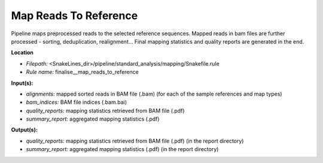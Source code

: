 Map Reads To Reference
-------------------------------------

Pipeline maps preprocessed reads to the selected reference sequences. Mapped reads in bam files
are further processed - sorting, deduplication, realignment... Final mapping statistics and quality
reports are generated in the end.

**Location**

- *Filepath:* <SnakeLines_dir>/pipeline/standard_analysis/mapping/Snakefile.rule
- *Rule name:* finalise__map_reads_to_reference

**Input(s):**

- *alignments:* mapped sorted reads in BAM file (.bam) (for each of the sample references and map types)
- *bam_indices:* BAM file indices (.bam.bai)
- *quality_reports:* mapping statistics retrieved from BAM file (.pdf)
- *summary_report:* aggregated mapping statistics (.pdf)

**Output(s):**

- *quality_reports:* mapping statistics retrieved from BAM file (.pdf) (in the report directory)
- *summary_report:* aggregated mapping statistics (.pdf) (in the report directory)

